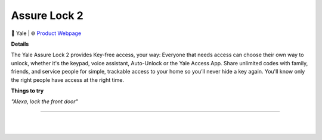 Assure Lock 2
**********

.. image:: images/products/YaleAssureLock2.png

🔹 Yale |  🌐 `Product Webpage <https://www.amazon.com/dp/B0B9HY3614?redirectFromSmile=1>`_

**Details** 

The Yale Assure Lock 2 provides Key-free access, your way: Everyone that needs access can choose their own way to unlock, whether it's the keypad, voice assistant, Auto-Unlock or the Yale Access App. Share unlimited codes with family, friends, and service people for simple, trackable access to your home so you’ll never hide a key again. You'll know only the right people have access at the right time.

**Things to try**

*"Alexa, lock the front door"*

------------

|
|
